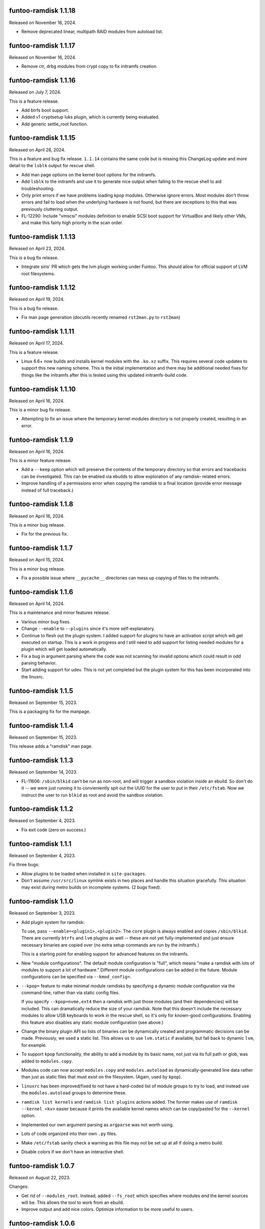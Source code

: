 funtoo-ramdisk 1.1.18
---------------------

Released on November 16, 2024.

* Remove deprecated linear, multipath RAID modules from autoload list.

funtoo-ramdisk 1.1.17
---------------------

Released on November 16, 2024.

* Remove ctr, drbg modules from crypt copy to fix initramfs creation.

funtoo-ramdisk 1.1.16
---------------------

Released on July 7, 2024.

This is a feature release.

* Add btrfs boot support.

* Added v1 cryptsetup luks plugin, which is currently being
  evaluated.

* Add generic settle_root function.

funtoo-ramdisk 1.1.15
---------------------

Released on April 28, 2024.

This is a feature and bug fix release. ``1.1.14`` contains the same
code but is missing this ChangeLog update and more detail to the
``lsblk`` output for rescue shell.

* Add man page options on the kernel boot options for the initramfs.

* Add ``lsblk`` to the initramfs and use it to generate nice output
  when falling to the rescue shell to aid troubleshooting.

* Only print errors if we have problems loading kpop modules.
  Otherwise ignore errors. Most modules don't throw errors and fail
  to load when the underlying hardware is not found, but there are
  exceptions to this that was previously cluttering output.

* FL-12290: Include "vmscsi" modules definition to enable SCSI boot
  support for VirtualBox and likely other VMs, and make this fairly
  high priority in the scan order.


funtoo-ramdisk 1.1.13
---------------------

Released on April 23, 2024.

This is a bug fix release.

* Integrate siris' PR which gets the lvm plugin working under Funtoo.
  This should allow for official support of LVM root filesystems.


funtoo-ramdisk 1.1.12
---------------------

Released on April 19, 2024.

This is a bug fix release.

* Fix man page generation (docutils recently renamed ``rst2man.py`` to
  ``rst2man``)

funtoo-ramdisk 1.1.11
---------------------

Released on April 17, 2024.

This is a feature release.

* Linux 6.6+ now builds and installs kernel modules with the ``.ko.xz``
  suffix. This requires several code updates to support this new naming
  scheme. This is the initial implementation and there may be additional
  needed fixes for things like the initramfs after this is tested using
  this updated initramfs-build code.

funtoo-ramdisk 1.1.10
---------------------

Released on April 16, 2024.

This is a minor bug fix release.

* Attempting to fix an issue where the temporary kernel modules directory
  is not properly created, resulting in an error.

funtoo-ramdisk 1.1.9
--------------------

Released on April 16, 2024.

This is a minor feature release.

* Add a ``--keep`` option which will preserve the contents of the
  temporary directory so that errors and tracebacks can be investigated. 
  This can be enabled via ebuilds to allow exploration of any ramdisk-
  related errors.

* Improve handling of a permissions error when copying the ramdisk to
  a final location (provide error message instead of full traceback.)

funtoo-ramdisk 1.1.8
--------------------

Released on April 16, 2024.

This is a minor bug release.

* Fix for the previous fix.

funtoo-ramdisk 1.1.7
--------------------

Released on April 15, 2024.

This is a minor bug release.

* Fix a possible issue where ``__pycache__`` directories can mess
  up copying of files to the initramfs.

funtoo-ramdisk 1.1.6
--------------------

Released on April 14, 2024.

This is a maintenance and minor features release.

* Various minor bug fixes.

* Change ``--enable`` to ``--plugins`` since it's more
  self-explanatory.

* Continue to flesh out the plugin system. I added support for
  plugins to have an activation script which will get executed
  on startup. This is a work in progress and I still need to
  add support for listing needed modules for a plugin which
  will get loaded automatically.

* Fix a bug in argument parsing where the code was not scanning
  for invalid options which could result in odd parsing behavior.

* Start adding support for udev. This is not yet completed but
  the plugin system for this has been incorporated into the
  linuxrc.


funtoo-ramdisk 1.1.5
--------------------

Released on September 15, 2023.

This is a packaging fix for the manpage.


funtoo-ramdisk 1.1.4
--------------------

Released on September 15, 2023.

This release adds a "ramdisk" man page.


funtoo-ramdisk 1.1.3
--------------------

Released on September 14, 2023.

* FL-11606: ``/sbin/blkid`` can't be run as non-root, and will
  trigger a sandbox violation inside an ebuild. So don't do it --
  we were just running it to convieniently spit out the UUID for
  the user to put in their ``/etc/fstab``. Now we instruct the
  user to run ``blkid`` as root and avoid the sandbox violation.


funtoo-ramdisk 1.1.2
--------------------

Released on September 4, 2023.

* Fix exit code (zero on success.)


funtoo-ramdisk 1.1.1
--------------------

Released on September 4, 2023.

Fix three bugs:

* Allow plugins to be loaded when installed in ``site-packages``.

* Don't assume ``/usr/src/linux`` symlink exists in two places and
  handle this situation gracefully. This situation may exist during
  metro builds on incomplete systems. (2 bugs fixed).


funtoo-ramdisk 1.1.0
--------------------

Released on September 3, 2023.

* Add plugin system for ramdisk:

  To use, pass ``--enable=<plugin1>,<plugin2>``. The ``core`` plugin is
  always enabled and copies ``/sbin/blkid``. There are currently ``btrfs``
  and ``lvm`` plugins as well -- these are not yet fully-implemented and
  just ensure necessary binaries are copied over (no extra setup commands
  are run by the initramfs.)

  This is a starting point for enabling support for advanced
  features on the initramfs.

* New "module configurations". The default module configuration is "full",
  which means "make a ramdisk with lots of modules to support a lot of
  hardware." Different module configurations can be added in the future.
  Module configurations can be specified via ``--kmod_config=``.

* ``--kpop=`` feature to make minimal module ramdisks by specifying a
  dynamic module configuration via the command-line, rather than via
  static config files.

  If you specify ``--kpop=nvme,ext4`` then a ramdisk with just those
  modules (and their dependencies) will be included. This can dramatically
  reduce the size of your ramdisk. Note that this doesn't include the
  necessary modules to allow USB keyboards to work in the rescue shell,
  so it's only for known-good configurations. Enabling this feature also
  disables any static module configuration (see above.)

* Change the binary plugin API so lists of binaries can be dynamically
  created and programmatic decisions can be made. Previously, we used a
  static list. This allows us to use ``lvm.static`` if available, but
  fall back to dynamic ``lvm``, for example.

* To support ``kpop`` functionality, the ability to add a module by its
  basic name, not just via its full path or glob, was added to
  ``modules.copy``.

* Modules code can now accept ``modules.copy`` and ``modules.autoload``
  as dynamically-generated line data rather than just as static files
  that must exist on the filesystem. (Again, used by ``kpop``).

* ``linuxrc`` has been improved/fixed to not have a hard-coded list of
  module groups to try to load, and instead use the ``modules.autoload``
  groups to determine these.

* ``ramdisk list kernels`` and ``ramdisk list plugins`` actions added.
  The former makes use of ``ramdisk --kernel <kv>`` easier because it
  prints the available kernel names which can be copy/pasted for the
  ``--kernel`` option.

* Implemented our own argument parsing as ``argparse`` was not worth
  using.

* Lots of code organized into their own ``.py`` files.

* Make ``/etc/fstab`` sanity check a warning as this file may not be
  set up at all if doing a metro build.

* Disable colors if we don't have an interactive shell.


funtoo-ramdisk 1.0.7
--------------------

Released on August 22, 2023.

Changes:

* Get rid of ``--modules_root``. Instead, added ``--fs_root`` which
  specifies where modules *and* the kernel sources will be. This
  allows the tool to work from an ebuild.

* Improve output and add nice colors. Optimize information to be
  more useful to users.


funtoo-ramdisk 1.0.6
--------------------

Released on August 21, 2023.

Two new options:

* ``--modules_root`` to set the root filesystem to scan for modules.
  It defaults to ``/``.

* ``--temp_root`` to set the default path to use for creating a
   temporary directory. It defaults to ``/var/tmp``.

funtoo-ramdisk 1.0.5
--------------------

Released on August 21, 2023.

This is a features/maintenance/bug fix release.

In addition to a bunch of minor fixes and clean-ups, which you can
view in the git history, the following significant changes were
made:

* Use kmod ``/sbin/modprobe`` instead of busybox's modprobe. Busybox's modprobe
  may be fine, but for it to work, we must use busybox's ``depmod`` -- and we're
  not. We're using ``kmod``'s. So for now, let's just copy the right modprobe
  over. This fixes an issue where we get invalid symbols when loading modules
  using busybox ``modprobe``. ``modprobe`` is now resolving deps properly! :)

  At some point, we could make a "toggle" to select kmod/busybox mode. The
  best time to run ``depmod`` for busybox is probably once the ramdisk first
  boots, since it doesn't have a "root" option, making it hard to call from our
  ramdisk script.

* Remove unused control character definitions in ``initrd.defaults``.

* Mitigate an issue where ``ash`` shell could start before all USB keyboards
  have been detected, resulting in lack of input. We now wait 5 seconds
  before starting a rescue shell, to give the kernel time to enumerate
  devices on the USB2/3 bus. This isn't a full fix, but should resolve
  the problem of ``ash`` starting and not having any way to type, because
  it didn't connect to your main keyboard.

Try to work around issues related to ATA/SCSI disk enumeration which could
prevent the root filesystem from being mounted (see FL-11532).

* Detect when a user has a ``/dev/sd*`` root block device and warn them that
  this is not a good idea, and can cause problems if you have multiple
  disks. Show them how to fix the problem by switching to UUID.

* Remove scsi_debug module which is evil and if we force-load it, will create
  a new SCSI device 8MB in size and trigger the problem above for anyone
  with a SATA disk.

* To implement above feature, added a feature to allow masking of modules in
  ``modules.copy`` via "-mod_shortname" in a specific section. Also added a
  lot of sanity checking and warnings. If you happen to mask a module in the
  wrong section, so it still gets included on the initramfs due to other
  section(s), we will warn you.


funtoo-ramdisk 1.0.4
--------------------

Released on August 18, 2023.

This is a maintenance/bug fix release.

* Fix ability to run from the git repo. This wasn't working.

* Fix issue found by grouche, where if a module is built-in to the
  kernel but listed in ``modules.autoload``, ``ramdisk`` would throw
  an error because it would think it's not copied to the initramfs.
  We now read in the ``modules.builtin`` file and use this in the
  internal logic -- if a module is built-in to the kernel, we can
  not worry if it is our ``modules.autoload`` list. We still have it.
  We will also not worry about trying to load it at boot.

* Add a debug output whenever a module is referenced that is actually
  a built-in. This helps to audit the behavior of the above
  functionality and could be useful to users of the tool as well.

* Announce we are in debug mode with ``log.info()`` instead of a
  warning. Looks a bit nicer.

